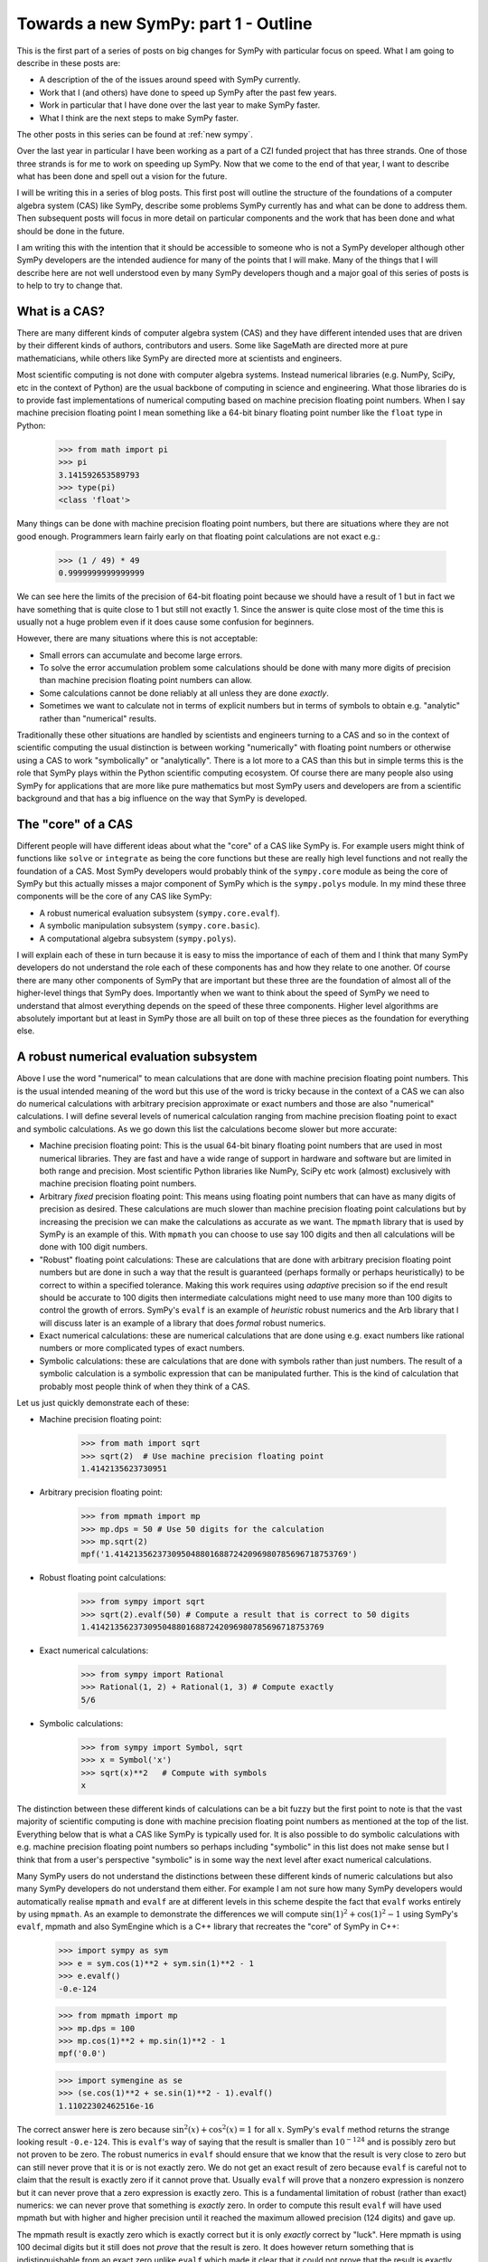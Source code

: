 Towards a new SymPy: part 1 - Outline
=====================================

This is the first part of a series of posts on big changes for SymPy with
particular focus on speed. What I am going to describe in these posts are:

- A description of the of the issues around speed with SymPy currently.
- Work that I (and others) have done to speed up SymPy after the past few years.
- Work in particular that I have done over the last year to make SymPy faster.
- What I think are the next steps to make SymPy faster.

The other posts in this series can be found at :ref:`new sympy`.

Over the last year in particular I have been working as a part of a CZI funded
project that has three strands. One of those three strands is for me to work on
speeding up SymPy. Now that we come to the end of that year, I want to describe
what has been done and spell out a vision for the future.

I will be writing this in a series of blog posts. This first post will outline
the structure of the foundations of a computer algebra system (CAS) like SymPy,
describe some problems SymPy currently has and what can be done to address
them. Then subsequent posts will focus in more detail on particular components
and the work that has been done and what should be done in the future.

I am writing this with the intention that it should be accessible to someone
who is not a SymPy developer although other SymPy developers are the intended
audience for many of the points that I will make. Many of the things that I
will describe here are not well understood even by many SymPy developers though
and a major goal of this series of posts is to help to try to change that.

What is a CAS?
--------------

There are many different kinds of computer algebra system (CAS) and they have
different intended uses that are driven by their different kinds of authors,
contributors and users. Some like SageMath are directed more at pure
mathematicians, while others like SymPy are directed more at scientists and
engineers.

Most scientific computing is not done with computer algebra systems. Instead
numerical libraries (e.g. NumPy, SciPy, etc in the context of Python) are the
usual backbone of computing in science and engineering. What those libraries do
is to provide fast implementations of numerical computing based on machine
precision floating point numbers. When I say machine precision floating point I
mean something like a 64-bit binary floating point number like the ``float``
type in Python:

    >>> from math import pi
    >>> pi
    3.141592653589793
    >>> type(pi)
    <class 'float'>

Many things can be done with machine precision floating point numbers, but
there are situations where they are not good enough. Programmers learn fairly
early on that floating point calculations are not exact e.g.:

    >>> (1 / 49) * 49
    0.9999999999999999

We can see here the limits of the precision of 64-bit floating point because we
should have a result of 1 but in fact we have something that is quite close to
1 but still not exactly 1. Since the answer is quite close most of the time
this is usually not a huge problem even if it does cause some confusion for
beginners.

However, there are many situations where this is not acceptable:

- Small errors can accumulate and become large errors.
- To solve the error accumulation problem some calculations should be done with
  many more digits of precision than machine precision floating point numbers
  can allow.
- Some calculations cannot be done reliably at all unless they are done
  *exactly*.
- Sometimes we want to calculate not in terms of explicit numbers but in terms
  of symbols to obtain e.g. "analytic" rather than "numerical" results.

Traditionally these other situations are handled by scientists and engineers
turning to a CAS and so in the context of scientific computing the usual
distinction is between working "numerically" with floating point numbers or
otherwise using a CAS to work "symbolically" or "analytically". There is a lot
more to a CAS than this but in simple terms this is the role that SymPy plays
within the Python scientific computing ecosystem. Of course there are many
people also using SymPy for applications that are more like pure mathematics
but most SymPy users and developers are from a scientific background and that
has a big influence on the way that SymPy is developed.

The "core" of a CAS
-------------------

Different people will have different ideas about what the "core" of a CAS like
SymPy is. For example users might think of functions like ``solve`` or
``integrate`` as being the core functions but these are really high level
functions and not really the foundation of a CAS. Most SymPy developers would
probably think of the ``sympy.core`` module as being the core of SymPy but this
actually misses a major component of SymPy which is the ``sympy.polys`` module.
In my mind these three components will be the core of any CAS like SymPy:

- A robust numerical evaluation subsystem (``sympy.core.evalf``).
- A symbolic manipulation subsystem (``sympy.core.basic``).
- A computational algebra subsystem (``sympy.polys``).

I will explain each of these in turn because it is easy to miss the importance
of each of them and I think that many SymPy developers do not understand the
role each of these components has and how they relate to one another. Of course
there are many other components of SymPy that are important but these three are
the foundation of almost all of the higher-level things that SymPy does.
Importantly when we want to think about the speed of SymPy we need to
understand that almost everything depends on the speed of these three
components. Higher level algorithms are absolutely important but at least in
SymPy those are all built on top of these three pieces as the foundation for
everything else.

A robust numerical evaluation subsystem
---------------------------------------

Above I use the word "numerical" to mean calculations that are done with
machine precision floating point numbers. This is the usual intended meaning of
the word but this use of the word is tricky because in the context of a CAS we
can also do numerical calculations with arbitrary precision approximate or
exact numbers and those are also "numerical" calculations. I will define
several levels of numerical calculation ranging from machine precision floating
point to exact and symbolic calculations. As we go down this list the
calculations become slower but more accurate:

- Machine precision floating point: This is the usual 64-bit binary floating
  point numbers that are used in most numerical libraries. They are fast and
  have a wide range of support in hardware and software but are limited in
  both range and precision. Most scientific Python libraries like NumPy, SciPy
  etc work (almost) exclusively with machine precision floating point numbers.
- Arbitrary *fixed* precision floating point: This means using floating point
  numbers that can have as many digits of precision as desired. These
  calculations are much slower than machine precision floating point
  calculations but by increasing the precision we can make the calculations as
  accurate as we want. The ``mpmath`` library that is used by SymPy is an
  example of this. With ``mpmath`` you can choose to use say 100 digits and
  then all calculations will be done with 100 digit numbers.
- "Robust" floating point calculations: These are calculations that are done
  with arbitrary precision floating point numbers but are done in such a way
  that the result is guaranteed (perhaps formally or perhaps heuristically) to
  be correct to within a specified tolerance. Making this work requires using
  *adaptive* precision so if the end result should be accurate to 100 digits
  then intermediate calculations might need to use many more than 100 digits to
  control the growth of errors. SymPy's ``evalf`` is an example of *heuristic*
  robust numerics and the Arb library that I will discuss later is an example
  of a library that does *formal* robust numerics.
- Exact numerical calculations: these are numerical calculations that are done
  using e.g. exact numbers like rational numbers or more complicated types of
  exact numbers.
- Symbolic calculations: these are calculations that are done with symbols
  rather than just numbers. The result of a symbolic calculation is a symbolic
  expression that can be manipulated further. This is the kind of calculation
  that probably most people think of when they think of a CAS.

Let us just quickly demonstrate each of these:

- Machine precision floating point:

    >>> from math import sqrt
    >>> sqrt(2)  # Use machine precision floating point
    1.4142135623730951

- Arbitrary precision floating point:

    >>> from mpmath import mp
    >>> mp.dps = 50 # Use 50 digits for the calculation
    >>> mp.sqrt(2)
    mpf('1.4142135623730950488016887242096980785696718753769')

- Robust floating point calculations:

    >>> from sympy import sqrt
    >>> sqrt(2).evalf(50) # Compute a result that is correct to 50 digits
    1.4142135623730950488016887242096980785696718753769

- Exact numerical calculations:

    >>> from sympy import Rational
    >>> Rational(1, 2) + Rational(1, 3) # Compute exactly
    5/6

- Symbolic calculations:

    >>> from sympy import Symbol, sqrt
    >>> x = Symbol('x')
    >>> sqrt(x)**2   # Compute with symbols
    x

The distinction between these different kinds of calculations can be a bit
fuzzy but the first point to note is that the vast majority of scientific
computing is done with machine precision floating point numbers as mentioned at
the top of the list. Everything below that is what a CAS like SymPy is
typically used for. It is also possible to do symbolic calculations with
e.g. machine precision floating point numbers so perhaps including "symbolic"
in this list does not make sense but I think that from a user's perspective
"symbolic" is in some way the next level after exact numerical calculations.

Many SymPy users do not understand the distinctions between these different
kinds of numeric calculations but also many SymPy developers do not understand
them either. For example I am not sure how many SymPy developers would
automatically realise ``mpmath`` and ``evalf`` are at different levels in this
scheme despite the fact that ``evalf`` works entirely by using ``mpmath``. As
an example to demonstrate the differences we will compute :math:`\sin(1)^2 +
\cos(1)^2 - 1` using SymPy's ``evalf``, mpmath and also SymEngine which is a
C++ library that recreates the "core" of SymPy in C++:

    >>> import sympy as sym
    >>> e = sym.cos(1)**2 + sym.sin(1)**2 - 1
    >>> e.evalf()
    -0.e-124

    >>> from mpmath import mp
    >>> mp.dps = 100
    >>> mp.cos(1)**2 + mp.sin(1)**2 - 1
    mpf('0.0')

    >>> import symengine as se
    >>> (se.cos(1)**2 + se.sin(1)**2 - 1).evalf()
    1.11022302462516e-16

The correct answer here is zero because :math:`\sin^2(x) + \cos^2(x) = 1` for
all :math:`x`. SymPy's ``evalf`` method returns the strange looking result
``-0.e-124``. This is ``evalf``'s way of saying that the result is smaller than
:math:`10^{-124}` and is possibly zero but not proven to be zero. The robust
numerics in ``evalf`` should ensure that we know that the result is very close
to zero but can still never prove that it is or is not exactly zero. We do not
get an exact result of zero because ``evalf`` is careful not to claim that the
result is exactly zero if it cannot prove that. Usually ``evalf`` will prove
that a nonzero expression is nonzero but it can never prove that a zero
expression is exactly zero. This is a fundamental limitation of robust (rather
than exact) numerics: we can never prove that something is *exactly* zero. In
order to compute this result ``evalf`` will have used mpmath but with
higher and higher precision until it reached the maximum allowed precision (124
digits) and gave up.

The mpmath result is exactly zero which is exactly correct but it is only
*exactly* correct by "luck". Here mpmath is using 100 decimal digits but it
still does not *prove* that the result is zero. It does however return
something that is indistinguishable from an exact zero unlike ``evalf`` which
made it clear that it could not prove that the result is exactly zero. This is
a fundamental limitation of arbitrary *fixed* precision numerics as compared to
robust numerics: we can use as many digits as we like and the result will
likely be accurate but without very careful analysis we generally do not know
*anything* about how accurate the result is. It is always possible that had we
used more digits we would have found that the result was not zero after all but
mpmath does not indicate any level of uncertainty about the result it returns.

By contrast SymEngine's ``evalf`` has computed the result here using
machine precision floating point numbers and so it gives a fast result but the
result is not zero and there is no way to know if that is due to a rounding
error or not. We can ask SymEngine's ``evalf`` to use more digits but it
will still only use arbitrary *fixed* precision (like ``mpmath``) and not
*robust* numerics (like SymPy's ``evalf``):

    >>> (se.cos(1)**2 + se.sin(1)**2 - 1).evalf(100)
    -3.9443045261050590270586428264e-31

There is nothing inherently wrong with SymEngine's ``evalf`` and there are good
reasons to use all of the different levels of numeric calculation that I have
described above. Many SymPy users would actually be happier if SymPy's
``evalf`` was faster even if less accurate and would prefer the behaviour of
SymEngine's ``evalf``. However these levels of numeric calculation are not
interchangeable and SymPy's other two core systems (the expression system and
the computational algebra subsystem) absolutely *do* depend on SymPy's
``evalf`` giving *robust* numeric evaluation and not just arbitrary *fixed*
precision numeric evaluation: many things would break if SymPy's ``evalf`` was
changed to behave like SymEngine's ``evalf``.

I will propose later a plan for how to improve SymPy's numeric evaluation
subsystem both in terms of speed and accuracy. For now I just want to note that
the original author of both mpmath and SymPy's ``evalf`` is Fredrik Johansson
who subsequently went on to create Arb which is a library for doing *formal*
robust numerics. SymPy's ``evalf`` should change to using Arb-like formal
robust numerics and should ultimately provide the option to use the Arb library
as the basis for this subsystem.

The symbolic expression system
------------------------------

SymPy's symbolic expression system is the second component of what I call the
"core" of SymPy and is located in the ``sympy.core`` package. This is what most
SymPy users and contributors are used to working with. This system defines
expressions in a symbolic tree representation e.g.:

    >>> import sympy as sym
    >>> x = sym.Symbol("x")
    >>> e = x**2 + 2*x + 1
    >>> e
    x**2 + 2*x + 1
    >>> sym.srepr(e)
    "Add(Pow(Symbol('x'), Integer(2)), Mul(Integer(2), Symbol('x')), Integer(1))"
    >>> sym.print_tree(e, assumptions=False)
    Add: x**2 + 2*x + 1
    +-One: 1
    +-Pow: x**2
    | +-Symbol: x
    | +-Integer: 2
    +-Mul: 2*x
      +-Integer: 2
      +-Symbol: x

Most work that goes on in SymPy is done either on the internals of this
expression system or on the other code that operates with these expressions. In
many ways this system is nice but there are also many problems with it.
Essentially it is designed with an emphasis on what would be nice for end users
who are doing simple things and as a result is not well suited as a foundation
for building more complex algorithms. What we do not have is any alternative
that can be used instead of this system for the internals of SymPy.

Many of the problems with SymPy and in particular its performance stem from
overuse of this expression system. Unfortunately the prominent exposure of the
symbolic subsystem in the SymPy API makes it very difficult to change and so
realistically the best path forward is to reduce the usage of this system at
least in the internals of SymPy. That is difficult though because we usually do
not have a clear alternative to use instead and most SymPy developers do not
understand how to use SymPy apart from by using this system.

When I say that the symbolic subsystem is overused I should be clear about
what the alternatives would be:

- Use a symbolic subsystem that has a very different design.
- Use the computational algebra subsystem instead.

Much of the work that I have done recently in SymPy has been to try to expand
the computational algebra subsystem, to make it faster and to make more use of
it for heavier algorithms in the internals of things like ``solve``,
``integrate`` etc. Many things in SymPy (e.g. matrices) can almost immediately
be made a lot faster simply by having them use the computational algebra
subsystem instead of the symbolic subsystem. I will talk more about this later.

Of course being a CAS that is primarly intended for symbolics there are many
things in SymPy that do need to use a symbolic subsystem but the current
design of core symbolics in SymPy is not suitable for most of those things.
The problems manifest both in terms of:

- speed: many things are much slower than they could be.
- behaviour: many things being more difficult to do.
- features: many users want to do things that the design cannot really support.
- bugs: the system is hard to use robustly and this leads to bugs.
- maintainability: making changes to any part of the expression system
  (including just fixing obvious bugs) is difficult because the effects of any
  change are far reaching and unpredictable.

.. _symengine:

What about SymEngine?
~~~~~~~~~~~~~~~~~~~~~

In terms of speed one approach that has been mooted for making the symbolic
subsystem faster is to rewrite the "core" in e.g. C++ and this is essentially
what SymEngine is. So one possibility to make SymPy faster would be to use
SymEngine instead of SymPy's symbolic subsystem. However SymEngine is not a
drop-in replacement for SymPy's symbolic subsystem and it could never be made
to be so. There are two basic problems with attempting to use SymEngine for the
core of SymPy:

- On the one hand SymEngine is not sufficiently similar to SymPy's existing
  symbolic subsystem so simply switching to use it inside SymPy would break all
  sorts of things.
- On the other hand SymEngine is too much like SymPy's symbolic subsystem so
  using it would not solve many of the problems that SymPy has and in fact
  would make it *much harder* to solve those problems.

The part of SymPy that SymEngine aims to emulate is literally made up hundreds
of thousands of lines of code and has poorly defined semantics in many cases.
It is basically impossible to make any drop-in replacement for this system that
would not differ in ways that would break things. At the same time some of the
SymEngine interface is *deliberately* different from SymPy (e.g. ``evalf``
above) so that changing SymPy's behaviour to be like SymEngine would break
compatibility for users and downstream projects.

It is also not possible to adapt the behaviour of SymEngine to be more like
what SymPy needs because it is not extensible from Python. Previously Julia
used both SymPy and SymEngine for symbolics but subsequently they decided to
move away from both and create ``SymbolicUtils.jl`` and ``Symbolics.jl`` to be
the foundation for symbolics in Julia. The reasons given at the time that
neither SymPy nor SymEngine were suitable were that:

- SymPy worked for what they needed but was too slow.
- SymEngine was fast enough but too inflexible and not extensible from Julia.

These same two considerations actually apply to SymPy itself: SymPy's symbolic
subsystem is too slow for SymPy itself and SymEngine is too inflexible for
SymPy to use it as a replacement.

There is a third problem which the Julia people seemed to overlook which is
that *both* SymPy's symbolic subsystem *and* SymEngine's reimplementation of it
are based on a design that is not suitable for the kinds of things that SymPy
needs either for its internals or also for what many users and downstream
libraries would like. There are many aspects to this design problem but the
most fundamental one is the problem of automatic evaluation. What I mean by
automatic evaluation is basically this:

    >>> import sympy as sym
    >>> sym.cos(sym.pi/4)
    sqrt(2)/2

Quite simply you asked to create the expression :math:`\cos(\pi/4)` and SymPy
instead gave you the expression :math:`\sqrt{2}/2`. Maybe that is what you
wanted but maybe it is not. The problem is that you do not have any real
control over this. There is ``evaluate=False`` but it does not work in general
and it cannot be made to work in general.

In terms of speed the problem with automatic evaluation is that it makes it
impossible to control the performance of higher-level algorithms because every
time any expression is created a huge amount of computational work is done in
order to try to "evaluate" the expression. Every now and again someone will
ask a question like "what is the computational complexity of <some SymPy
function>" but if this function uses the symbolic subsystem then it is
entirely impossible to answer this question: unbounded computation can occur
just during the creation of an expression.

We can try to reduce the cost of the computational work during automatic
evaluation but actually we really need to be able to reduce it to *zero* which
is what it would be if there were *no* automatic evaluation. Creating an
expression needs to be so cheap that we think of it as free compared to doing
any actual computation (many SymPy contributors *do* think of it as free which
leads them to write very inefficient code).

Many other problems with the design of SymPy's symbolic subsystem could in
principle be fixed without most users really noticing the internal changes.
Almost all code that uses the symbolic subsystem relies on automatic evaluation
though and so simply making a change to disable evaluation would break almost
everything.

The reason this makes it difficult for SymPy to use SymEngine is that SymEngine
is *also* based on automatic evaluation and in such a way that is impossible to
control from the outside. In the case of SymEngine ``evaluate=False`` is not
an option and I believe there are even plans for SymEngine's internal data
structures to change so that it would be *impossible* to implement something
like ``evaluate=False``. SymEngine broadly does "less" automatic evaluation
than SymPy which is one reason why it is faster but there is still some. Even
just swapping the order of the terms here is unacceptable if there is no way to
disable it:

    >>> import symengine as se
    >>> x = se.symbols('x')
    >>> se.exp(x) + x
    x + exp(x)

A new symbolic subsystem
~~~~~~~~~~~~~~~~~~~~~~~~

What SymPy needs is a symbolic subsystem that is *not* based on automatic
evaluation. Of course many users would still want automatic evaluation and
there should be a way to provide that. It is *easy* though to build a system
that has automatic evaluation on top of a system that does not whereas it is
*impossible* to build a system that does not have automatic evaluation on top
of a system that does. The current design of ``Basic`` and ``Expr`` in SymPy
and all of their hundreds of subclasses builds automatic evaluation into the
core data structures of the symbolic subsystem. This is a fundamental design
flaw that causes all kinds of problems for speed, behaviour and extensibility.
Using SymEngine (in its current form) can make this subsystem faster but it
would then make all of the *other* problems unsolvable.

The solution to this problem is to build a new symbolic subsystem but it really
needs to be built from the ground up: there is no viable way to get there
through incremental changes to the existing system. This can be done for the
internals of SymPy to get a lot of the benefit in terms of speed and behaviour
without breaking compatibility for users and downstream projects (which could
still use the existing system).

At some point though it would be better to switch the user facing symbolic
system to an implementation that would be based internally on that new
subsystem. We can try to minimise the noticeable impact of this change but it
would definitely be a breaking change. There has been some discussion of a
SymPy 2.0 that would make some backwards incompatible changes and this is the
number one thing that should be done. In my opinion we are not ready for SymPy
2.0 until we are ready to switch out the internals of the symbolic subsystem. I
don't see any other potential change that is important enough to warrant any
major compatibility break.

Of course if SymPy were redesigned to have a hypothetical new symbolic
subsystem with a different design then either SymEngine or something similar
(let's call it SymEngineX) could be designed to provide a faster implementation
of that subsystem. The new system though should be designed so that it is
possible for a faster implementation to be created without all of the problems
that would apply to SymPy using SymEngine as it is now. In particular:

- The parts that would be provided by SymEngineX must be a *small* part of the
  code that makes up the whole system (rather than a rewrite of *everything*).
- Those parts would need to have well defined semantics such that it is
  actually possible to make multiple compatible implementations (at least the
  SymEngineX implementation would need to be compatible with the pure Python
  SymPy implementation).
- The behaviour of the overall system still needs to be controllable from
  Python so *none* of the evaluation etc rules of SymEngineX could be
  hard-coded (in the way that SymPy and SymEngine both hard-code everything
  right now).

If a new symbolic subsystem was designed in this way then it would become much
easier to make an alternate core that would play the role that SymEngine was
intended to play in relation to SymPy. It could be SymEngine itself that still
provides that core but the parts that SymPy would need from it would look very
different to what SymEngine provides right now.

I want to be clear here that I do not want to criticise the excellent work done
by many contributors to both SymPy and SymEngine working on these symbolic
systems. There is a *lot* of great code in both projects that make up these
systems but there are also problems that are just not fixable without a
*complete* rebuild of the internals starting from the foundations. The existing
code and contributions would not be wasted but much of that code would need to
be adapted over time to a new framework.

I will talk about my proposals for the symbolic subsystem more concretely in a
separate blog post.

The computational algebra subsystem
-----------------------------------

SymPy's computational algebra subsystem is the third component of what I call
the "core" of SymPy and is located in the ``sympy.polys`` package. This
subsystem is underused and underappreciated but is absolutely critical to
much SymPy's ability to do anything nontrivial. In a CAS that was aimed more at
pure mathematics this subsystem would be the most prominent feature but in
SymPy it is mostly hidden away and not well understood. Few SymPy users or
developers know how to use the lower levels of this system and few are aware of
the features that it provides or why you might want to use them instead of the
"higher level" symbolic subsystem.

To give a clear example of how this subsystem is used I will show how to
convert an expression from the symbolic subsystem into the computational
algebra subsystem using the high-level ``Poly`` representation:

    >>> import sympy as sym
    >>> x = sym.Symbol("x")
    >>> e = (x + 1)**2
    >>> p = sym.Poly(e, x)
    >>> p
    Poly(x**2 + 2*x + 1, x, domain='ZZ')
    >>> p.as_expr()
    x**2 + 2*x + 1

The ``Poly`` representation is the highest level representation in the
computational algebra subsystem but its internals are still very different from
the symbolic subsystem. We can see this by looking at the internal
representation:

    >>> p.rep.rep
    [1, 2, 1]

This is a representation of the polynomial as a list of coefficients. Within
the computational algebra subsystem this is referred to as the dense univariate
polynomial (DUP) representation. In this representation we cannot represent
the unexpanded power ``(x + 1)**2`` but instead we have to expand it out to
``x**2 + 2*x + 1`` because we can only store the coefficients of the expanded
form. This is a very simple example but this computational algebra subsystem
can represent much more complex expressions. I have described this subsystem in
more detail in this page of the SymPy documentation:

https://docs.sympy.org/latest/modules/polys/domainsintro.html

Many important SymPy functions like ``factor``, ``cancel`` etc work by
converting from the symbolic subsystem to the computational algebra subsystem,
doing some computation and then converting back to the symbolic subsystem.
These conversions back and forth between the two systems are quite expensive
and often just converting back to the symbolic subsystem can be more expensive
than the actual calculation that is done in the computational algebra system.
This is because just *creating* expressions is slow in the symbolic system
(mainly because of automatic evaluation). It is much more efficient to perform
an entire calculation in the computational algebra subsystem without converting
back and forth but any code that does this needs to be written by someone who
has some understanding of how to use the computational algebra subsystem. At
least with the conversions someone can write code that seems like it only uses
the symbolic subsystem without needing to know anything about the computational
algebra subsystem. The price for that convenience is that it makes various
things in SymPy slower than they need to be.

So many things could be made faster if SymPy just used the computational
algebra subsystem more. The problem is that a certain mathematical background
is needed just to understand how to use it and most of the people who use and
contribute to SymPy do not have that background. This is also not helped by the
fact that the system is not well documented: there is a lot of documentation
but mostly it has not been written so that someone who does not have a
background in computational algebra could understand even what the basic
functions do (I wrote the doc page linked above to try to address this
partially).

Speaking of documentation I think it is quite telling about both SymPy users
and developers that while here I am describing the ``sympy.polys`` module as
one of the three pillars in the foundation of all of SymPy the docs do not even
bother to mention it at top level (as of SymPy 1.12):

https://docs.sympy.org/latest/reference/index.html#reference

The main front-page of the API docs consider that "polynomials" should just be
listed under "topics" unlike ``ntheory`` (number theory) which is a whole
section to itself. The tutorial does not mention the ``polys`` module directly,
there is nothing in the "guides" section about it etc. To give some context
here is a very rough count of how many lines of code are in each of SymPy's
top-level modules (this includes tests, comments, docstrings etc)::

    polys            100651
    physics           80805
    core              58583
    printing          48638
    solvers           43966
    functions         42605
    matrices          32942
    utilities         32248
    combinatorics     26144
    integrals         25588
    parsing           25213
    stats             22356
    tensor            19663
    simplify          18296
    geometry          15534
    assumptions       11524
    ntheory           11464
    series            11258
    plotting          11034
    sets              10400
    concrete           7093
    logic              6929
    vector             6772
    codegen            6489
    categories         4730
    testing            4610
    holonomic          4299
    crypto             3958
    calculus           3665
    diffgeom           3046
    liealgebras        2189
    external           2182
    algebras           2086
    discrete           1813
    interactive        1416
    strategies         1406
    multipledispatch   1239

The other things listed as "topics" alongside ``polys`` are ``geometry``,
``holonomic``, ``liealgebras``, ``categories``, ``crypto``, ``diffgeom``,
``plotting``, and ``stats``. Some of these are barely used by anyone while
others like ``plotting`` are widely used and should also not be listed here.
The "polynomials" module is the largest module in SymPy making up over 10% of
the all of the code and is used by *everything* else but is sorely undervalued
by the SymPy community.

The basic problem here is that SymPy is a project that is mostly used and
developed by people who are not pure mathematicians and the ``polys`` module
does not look like something that would be relevant to them. We need to
understand though that a CAS needs to have a computational algebra subsystem in
order to do the things that scientists and engineers want it to do as well.
Higher level functions that like ``solve``, ``integrate`` etc that are used by
scientists and engineers need to be built on top of a computational algebra
subsystem in order to be fast and reliable.

Maintenance of the computational algebra subsystem
~~~~~~~~~~~~~~~~~~~~~~~~~~~~~~~~~~~~~~~~~~~~~~~~~~

When I started working on SymPy I did not have a background in computational
algebra and I also did not understand how to use this subsystem (the ``polys``
module). Over time I have learned more about it and I have also learned how to
use it and I have made various improvements to it. To reach this point I had to
read a lot of textbooks and papers and look at what other (more
algebra-oriented) CASs do.

To begin with what I found was that there was this large almost unmaintained
subsystem that was critical to SymPy but yet did not have any active maintainer
working on it. Kalevi Suominen was the only SymPy developer who seemed to
really understand this part of the codebase and was critical to ensuring that
at least pull requests could be reviewed but was also not actively working on
major improvements or any redesign. Kalevi's guidance made it possible for me
to make improvements to this subsystem while in the process of learning about
it.

The code in the ``polys`` module is well designed. Of course there can always
be improvements but the fundamentals of the design are good. Looking back to
before my own involvement in SymPy it looks like it was originally developed by
Mateusz Paprocki and others. It is clear from the code that it was at some
point well maintained and loved by people who understood it well and cared
about it and had some vision for how it should work and what the plan was for
the future. Then it looks though as if those people at some point just moved on
leaving the code with various things in a sort of work-in-progress state or in
the middle of a redesign that was never finished. This is probably the hardest
part about trying to work on it because there are lots of pieces there but no
one remembers what the plan was supposed to be for the future.

More recently though there has been renewed interest in this subsystem and
there are several maintainers who can understand the code and make
improvements. The most significant improvements recently are

- The addition of the ``DomainMatrix`` class which has been mostly work done by
  myself (I will talk about this more later).
- The significant redesign and expansion of the ``sympy.polys.numberfields``
  module by Steve Keiffer who has also added some significant algorithms and
  improved others in parts of the code that had been untouched for years.

There is another contribution that I want to draw attention to that is very
relevant which is this PR by another maintainer Sangyub Lee:

    https://github.com/sympy/sympy/pull/20614

The significance of this PR is that it transfers the calculation of a
particular operation (here the ``Matrix.eigenvects`` method) from the symbolic
subsystem to the computational algebra subsystem. This is a very good example
of exactly what needs to be done more in SymPy and how things that many SymPy
users could relate to (eigenvectors in this example) can be computed much
faster and better simply by using the computational algebra subsystem more.

The main point here though is just that the ``polys`` module is not
(almost-)unmaintained any more. There are multiple maintainers who can
understand it and make improvements to it and we are now in a better position
to improve its capabilities and expand its use within SymPy.

Improvements to the computational algebra subsystem
~~~~~~~~~~~~~~~~~~~~~~~~~~~~~~~~~~~~~~~~~~~~~~~~~~~

Above I casually suggested that the numeric subsystem should be completely
rewritten to use Arb-like semantics. I then went on to say that the symbolic
subsystem should be rewritten (which is a major undertaking for SymPy!). I
would not say the same thing about the computational algebra subsystem:

- The fundamentals of the design are good.
- Much of the code is written exactly how it should be written and is well
  micro-optimized.
- The more widely used parts are mature and well tested.

Of course there can be improvements like adding more features, improving
algorithms and so on, but this system can be improved incrementally. There is
however a major limitation here. While I say that much of the code is written
exactly how it should be written, it is all Python code and the lower level
parts of this subsystem are precisely the sort of thing that should be written
in a lower level language like C. It is clear from the code that this was
always part of the development plan but then it just didn't happen. Happily we
do not need to rewrite everything in C ourselves because there is now already a
C library that does exactly what we need: Flint. I have been working on making
it possible for SymPy to leverage Flint which is a library for doing fast
computations with polynomials, matrices and other things in the same way that
SymPy's computational algebra subsystem does.

As for the other topics I mentioned above, I will talk about this more in a
subsequent post.

Summary
-------

Above I have described what I consider to be the subsystems that make up the
core of SymPy and what the current state of each of them is, as well as what I
think needs to be done to improve them. In subsequent posts I will talk about
each of these in more detail to explain what has been done and what should be
done going forward. Briefly though:

- The numeric subsystem should be rewritten to use Arb-like semantics and
  should be able to use Arb directly at least as an optional backend.
- The symbolic subsystem should be rebuilt from the ground up based on a
  non-evaluating representation of expressions.
- The computational algebra subsystem should be made faster both by improving
  its algorithms and also by leveraging Flint.
- The computational algebra subsystem should be used more by the rest of SymPy.

.. raw:: html

    <script src="https://utteranc.es/client.js"
            repo="oscarbenjamin/blog"
            issue-term="pathname"
            theme="github-light"
            crossorigin="anonymous"
            async>
    </script>
